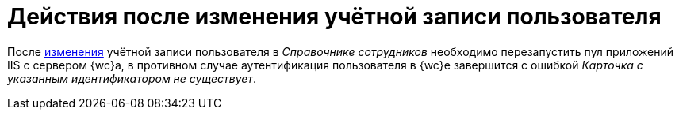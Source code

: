 = Действия после изменения учётной записи пользователя

После xref:user:employees-employee.adoc#editEmployee[изменения] учётной записи пользователя в _Справочнике сотрудников_ необходимо перезапустить пул приложений IIS с сервером {wc}а, в противном случае аутентификация пользователя в {wc}е завершится с ошибкой _Карточка с указанным идентификатором не существует_.
